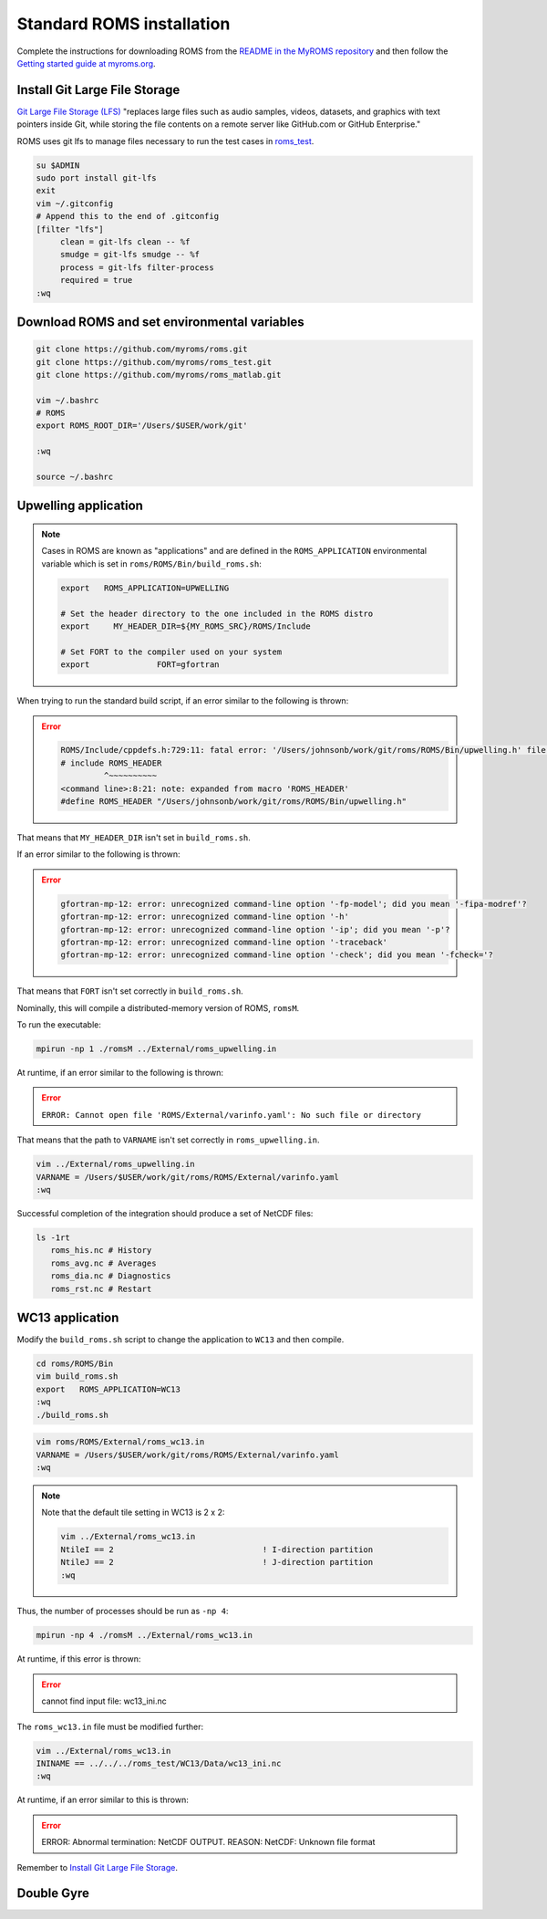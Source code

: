##########################
Standard ROMS installation
##########################

Complete the instructions for downloading ROMS from the `README in the MyROMS
repository <https://github.com/myroms/roms>`_ and then follow the `Getting
started guide at myroms.org <https://www.myroms.org/wiki/Getting_Started>`_.

Install Git Large File Storage
==============================

`Git Large File Storage (LFS) <https://git-lfs.com/>`_ "replaces large files
such as audio samples, videos, datasets, and graphics with text pointers inside
Git, while storing the file contents on a remote server like GitHub.com or
GitHub Enterprise."

ROMS uses git lfs to manage files necessary to run the test cases in
`roms_test <https://github.com/myroms/roms_test>`_.

.. code-block::

   su $ADMIN
   sudo port install git-lfs
   exit
   vim ~/.gitconfig
   # Append this to the end of .gitconfig
   [filter "lfs"]
        clean = git-lfs clean -- %f
        smudge = git-lfs smudge -- %f
        process = git-lfs filter-process
        required = true
   :wq



Download ROMS and set environmental variables
=============================================

.. code-block::

   git clone https://github.com/myroms/roms.git
   git clone https://github.com/myroms/roms_test.git
   git clone https://github.com/myroms/roms_matlab.git

   vim ~/.bashrc
   # ROMS
   export ROMS_ROOT_DIR='/Users/$USER/work/git'

   :wq

   source ~/.bashrc



Upwelling application
=====================

.. note::

   Cases in ROMS are known as "applications" and are defined in the
   ``ROMS_APPLICATION`` environmental variable which is set in
   ``roms/ROMS/Bin/build_roms.sh``:
   
   .. code-block::
      
      export   ROMS_APPLICATION=UPWELLING

      # Set the header directory to the one included in the ROMS distro
      export     MY_HEADER_DIR=${MY_ROMS_SRC}/ROMS/Include

      # Set FORT to the compiler used on your system
      export              FORT=gfortran

When trying to run the standard build script, if an error similar to the
following is thrown:

.. error::

   .. code-block::

      ROMS/Include/cppdefs.h:729:11: fatal error: '/Users/johnsonb/work/git/roms/ROMS/Bin/upwelling.h' file not found
      # include ROMS_HEADER
               ^~~~~~~~~~~
      <command line>:8:21: note: expanded from macro 'ROMS_HEADER'
      #define ROMS_HEADER "/Users/johnsonb/work/git/roms/ROMS/Bin/upwelling.h"

That means that ``MY_HEADER_DIR`` isn't set in ``build_roms.sh``.

If an error similar to the following is thrown:

.. error::

   .. code-block::

      gfortran-mp-12: error: unrecognized command-line option '-fp-model'; did you mean '-fipa-modref'?
      gfortran-mp-12: error: unrecognized command-line option '-h'
      gfortran-mp-12: error: unrecognized command-line option '-ip'; did you mean '-p'?
      gfortran-mp-12: error: unrecognized command-line option '-traceback'
      gfortran-mp-12: error: unrecognized command-line option '-check'; did you mean '-fcheck='?

That means that ``FORT`` isn't set correctly in ``build_roms.sh``.

Nominally, this will compile a distributed-memory version of ROMS, ``romsM``.

To run the executable:

.. code-block::

   mpirun -np 1 ./romsM ../External/roms_upwelling.in

At runtime, if an error similar to the following is thrown:

.. error::

   ``ERROR: Cannot open file 'ROMS/External/varinfo.yaml': No such file or directory``

That means that the path to ``VARNAME`` isn't set correctly in ``roms_upwelling.in``.

.. code-block::

   vim ../External/roms_upwelling.in
   VARNAME = /Users/$USER/work/git/roms/ROMS/External/varinfo.yaml
   :wq

Successful completion of the integration should produce a set of NetCDF files:

.. code-block::

    ls -1rt
       roms_his.nc # History
       roms_avg.nc # Averages
       roms_dia.nc # Diagnostics
       roms_rst.nc # Restart

WC13 application
================

Modify the ``build_roms.sh`` script to change the application to ``WC13`` and 
then compile.

.. code-block::

   cd roms/ROMS/Bin
   vim build_roms.sh
   export   ROMS_APPLICATION=WC13
   :wq
   ./build_roms.sh

.. code-block::

   vim roms/ROMS/External/roms_wc13.in
   VARNAME = /Users/$USER/work/git/roms/ROMS/External/varinfo.yaml
   :wq

.. note::

   Note that the default tile setting in WC13 is 2 x 2:

   .. code-block::

      vim ../External/roms_wc13.in
      NtileI == 2                               ! I-direction partition         
      NtileJ == 2                               ! J-direction partition
      :wq

Thus, the number of processes should be run as ``-np 4``:

.. code-block::

   mpirun -np 4 ./romsM ../External/roms_wc13.in

At runtime, if this error is thrown:

.. error::

   cannot find input file: wc13_ini.nc

The ``roms_wc13.in`` file must be modified further:

.. code-block::

   vim ../External/roms_wc13.in
   ININAME == ../../../roms_test/WC13/Data/wc13_ini.nc
   :wq

At runtime, if an error similar to this is thrown:

.. error::

   ERROR: Abnormal termination: NetCDF OUTPUT.
   REASON: NetCDF: Unknown file format

Remember to `Install Git Large File Storage`_.

Double Gyre
===========

